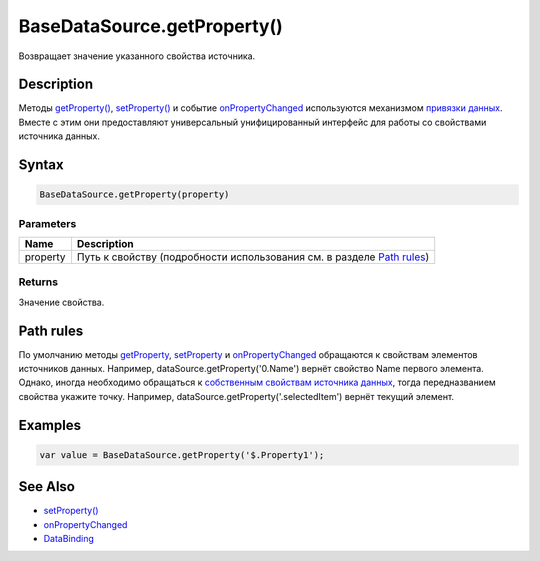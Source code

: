 BaseDataSource.getProperty()
============================

Возвращает значение указанного свойства источника.

Description
-----------

Методы `getProperty() <BaseDataSource.getProperty.html>`__,
`setProperty() <BaseDataSource.setProperty.html>`__ и событие
`onPropertyChanged <BaseDataSource.onPropertyChanged.html>`__
используются механизмом `привязки данных <../../DataBinding/>`__.
Вместе с этим они предоставляют универсальный унифицированный интерфейс
для работы со свойствами источника данных.

Syntax
------

.. code:: js

    BaseDataSource.getProperty(property)

Parameters
~~~~~~~~~~

.. list-table::
   :header-rows: 1

   * - Name
     - Description
   * - property
     - Путь к свойству (подробности использования см. в разделе `Path rules <#path-rules>`__)


Returns
~~~~~~~

Значение свойства.

Path rules
----------

По умолчанию методы `getProperty <BaseDataSource.getProperty.html>`__,
`setProperty <BaseDataSource.setProperty.html>`__ и
`onPropertyChanged <BaseDataSource.onPropertyChanged.html>`__
обращаются к свойствам элементов источников данных. Например,
dataSource.getProperty('0.Name') вернёт свойство Name первого
элемента.
Однако, иногда необходимо обращаться к `собственным свойствам
источника данных <#specific-properties>`__, тогда передназванием
свойства укажите точку. Например,
dataSource.getProperty('.selectedItem') вернёт текущий элемент.

Examples
--------

.. code:: js

    var value = BaseDataSource.getProperty('$.Property1');

See Also
--------

-  `setProperty() <BaseDataSource.setProperty.html>`__
-  `onPropertyChanged <BaseDataSource.onPropertyChanged.html>`__
-  `DataBinding <../../DataBinding/>`__
